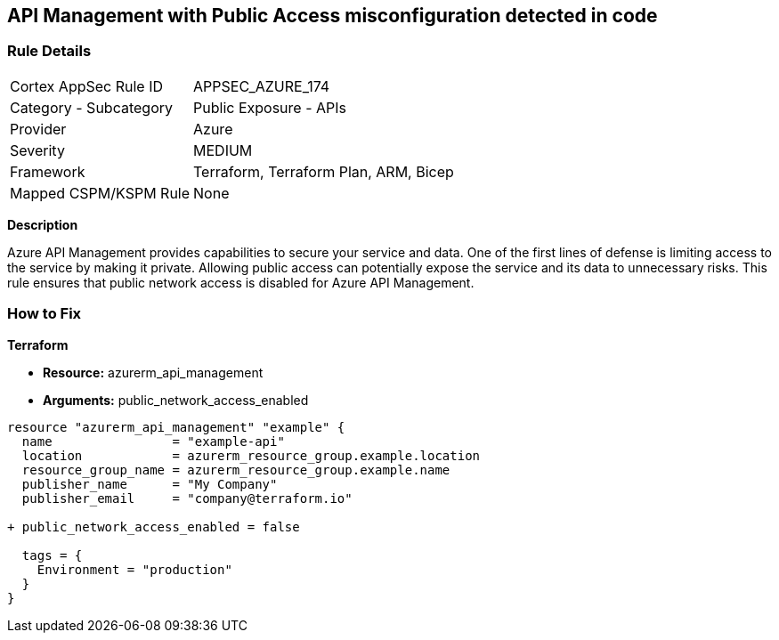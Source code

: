 == API Management with Public Access misconfiguration detected in code
// Ensure API management public access is disabled

=== Rule Details

[cols="1,2"]
|===
|Cortex AppSec Rule ID |APPSEC_AZURE_174
|Category - Subcategory |Public Exposure - APIs
|Provider |Azure
|Severity |MEDIUM
|Framework |Terraform, Terraform Plan, ARM, Bicep
|Mapped CSPM/KSPM Rule |None
|===


*Description*

Azure API Management provides capabilities to secure your service and data. One of the first lines of defense is limiting access to the service by making it private. Allowing public access can potentially expose the service and its data to unnecessary risks. This rule ensures that public network access is disabled for Azure API Management.

=== How to Fix

*Terraform*

* *Resource:* azurerm_api_management
* *Arguments:* public_network_access_enabled

[source,terraform]
----
resource "azurerm_api_management" "example" {
  name                = "example-api"
  location            = azurerm_resource_group.example.location
  resource_group_name = azurerm_resource_group.example.name
  publisher_name      = "My Company"
  publisher_email     = "company@terraform.io"

+ public_network_access_enabled = false

  tags = {
    Environment = "production"
  }
}
----
